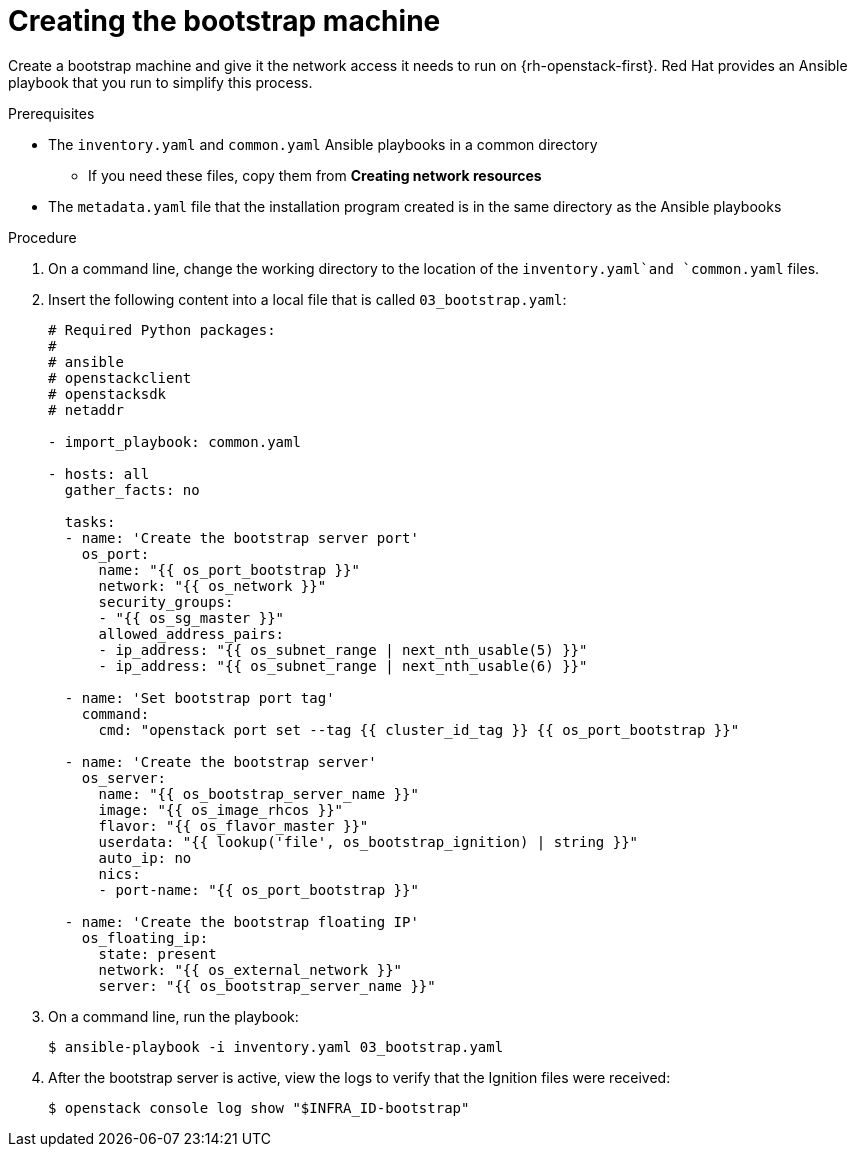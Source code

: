 // Module included in the following assemblies:
//
// * installing/installing_openstack/installing-openstack-user.adoc

[id="installation-osp-creating-bootstrap-machine_{context}"]
= Creating the bootstrap machine

Create a bootstrap machine and give it the network access it needs to run on {rh-openstack-first}. Red Hat provides an Ansible playbook that you run to simplify this process.

.Prerequisites
* The `inventory.yaml` and `common.yaml` Ansible playbooks in a common directory
** If you need these files, copy them from *Creating network resources*
* The `metadata.yaml` file that the installation program created is in the same directory as the Ansible playbooks

.Procedure

. On a command line, change the working directory to the location of the `inventory.yaml`and `common.yaml` files.

. Insert the following content into a local file that is called `03_bootstrap.yaml`:
+
[source,yaml]
----
# Required Python packages:
#
# ansible
# openstackclient
# openstacksdk
# netaddr

- import_playbook: common.yaml

- hosts: all
  gather_facts: no

  tasks:
  - name: 'Create the bootstrap server port'
    os_port:
      name: "{{ os_port_bootstrap }}"
      network: "{{ os_network }}"
      security_groups:
      - "{{ os_sg_master }}"
      allowed_address_pairs:
      - ip_address: "{{ os_subnet_range | next_nth_usable(5) }}"
      - ip_address: "{{ os_subnet_range | next_nth_usable(6) }}"

  - name: 'Set bootstrap port tag'
    command:
      cmd: "openstack port set --tag {{ cluster_id_tag }} {{ os_port_bootstrap }}"

  - name: 'Create the bootstrap server'
    os_server:
      name: "{{ os_bootstrap_server_name }}"
      image: "{{ os_image_rhcos }}"
      flavor: "{{ os_flavor_master }}"
      userdata: "{{ lookup('file', os_bootstrap_ignition) | string }}"
      auto_ip: no
      nics:
      - port-name: "{{ os_port_bootstrap }}"

  - name: 'Create the bootstrap floating IP'
    os_floating_ip:
      state: present
      network: "{{ os_external_network }}"
      server: "{{ os_bootstrap_server_name }}"
----

. On a command line, run the playbook:
+
----
$ ansible-playbook -i inventory.yaml 03_bootstrap.yaml
----

. After the bootstrap server is active, view the logs to verify that the Ignition files were received:
+
----
$ openstack console log show "$INFRA_ID-bootstrap"
----